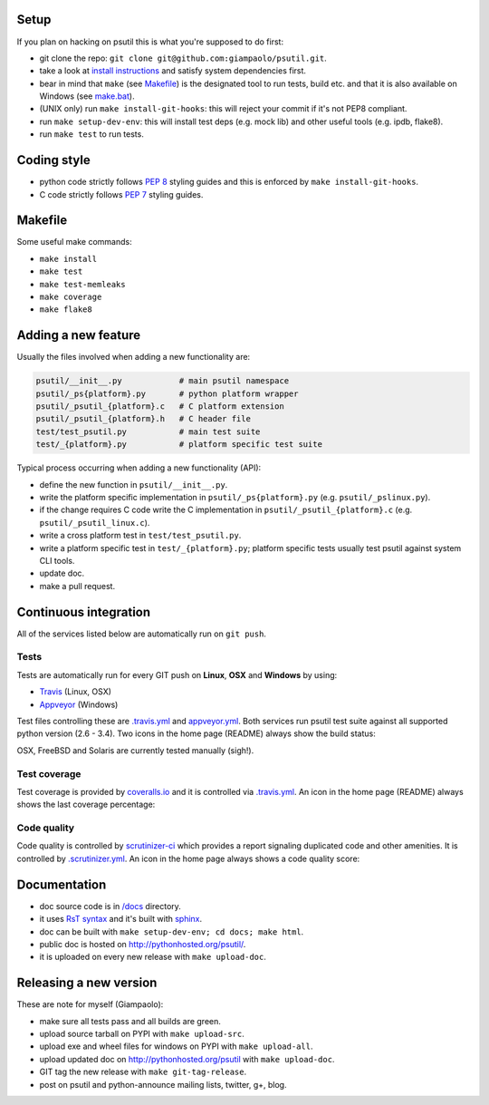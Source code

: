 =====
Setup
=====

If you plan on hacking on psutil this is what you're supposed to do first:

- git clone the repo: ``git clone git@github.com:giampaolo/psutil.git``.
- take a look at `install instructions <https://github.com/giampaolo/psutil/blob/master/INSTALL.rst>`_
  and satisfy system dependencies first.
- bear in mind that ``make`` (see `Makefile <https://github.com/giampaolo/psutil/blob/master/Makefile>`_)
  is the designated tool to run tests, build etc. and that it is also available
  on Windows (see `make.bat <https://github.com/giampaolo/psutil/blob/master/make.bat>`_).
- (UNIX only) run ``make install-git-hooks``: this will reject your commit
  if it's not PEP8 compliant.
- run ``make setup-dev-env``: this will install test deps (e.g. mock lib)
  and other useful tools (e.g. ipdb, flake8).
- run ``make test`` to run tests.

============
Coding style
============

- python code strictly follows `PEP 8 <https://www.python.org/dev/peps/pep-0008/>`_
  styling guides and this is enforced by ``make install-git-hooks``.
- C code strictly follows `PEP 7 <https://www.python.org/dev/peps/pep-0007/>`_
  styling guides.

========
Makefile
========

Some useful make commands:

- ``make install``
- ``make test``
- ``make test-memleaks``
- ``make coverage``
- ``make flake8``

====================
Adding a new feature
====================

Usually the files involved when adding a new functionality are:

.. code-block:: plain

    psutil/__init__.py            # main psutil namespace
    psutil/_ps{platform}.py       # python platform wrapper
    psutil/_psutil_{platform}.c   # C platform extension
    psutil/_psutil_{platform}.h   # C header file
    test/test_psutil.py           # main test suite
    test/_{platform}.py           # platform specific test suite

Typical process occurring when adding a new functionality (API):

- define the new function in ``psutil/__init__.py``.
- write the platform specific implementation in ``psutil/_ps{platform}.py``
  (e.g. ``psutil/_pslinux.py``).
- if the change requires C code write the C implementation in
  ``psutil/_psutil_{platform}.c`` (e.g. ``psutil/_psutil_linux.c``).
- write a cross platform test in ``test/test_psutil.py``.
- write a platform specific test in ``test/_{platform}.py``; platform specific
  tests usually test psutil against system CLI tools.
- update doc.
- make a pull request.

======================
Continuous integration
======================

All of the services listed below are automatically run on ``git push``.

Tests
-----

Tests are automatically run for every GIT push on **Linux**, **OSX** and
**Windows** by using:

- `Travis <https://travis-ci.org/giampaolo/psutil>`_ (Linux, OSX)
- `Appveyor <https://ci.appveyor.com/project/giampaolo/psutil>`_ (Windows)

Test files controlling these are
`.travis.yml <https://github.com/giampaolo/psutil/blob/master/.travis.yml>`_
and
`appveyor.yml <https://github.com/giampaolo/psutil/blob/master/appveyor.yml>`_.
Both services run psutil test suite against all supported python version
(2.6 - 3.4).
Two icons in the home page (README) always show the build status:

.. image:: https://api.travis-ci.org/giampaolo/psutil.png?branch=master
    :target: https://travis-ci.org/giampaolo/psutil
    :alt: Linux tests (Travis)

.. image:: https://ci.appveyor.com/api/projects/status/qdwvw7v1t915ywr5/branch/master?svg=true
    :target: https://ci.appveyor.com/project/giampaolo/psutil
    :alt: Windows tests (Appveyor)

OSX, FreeBSD and Solaris are currently tested manually (sigh!).

Test coverage
-------------

Test coverage is provided by `coveralls.io <https://coveralls.io/github/giampaolo/psutil>`_
and it is controlled via `.travis.yml <https://github.com/giampaolo/psutil/blob/master/.travis.yml>`_.
An icon in the home page (README) always shows the last coverage percentage:

.. image:: https://coveralls.io/repos/giampaolo/psutil/badge.svg?branch=master&service=github
    :target: https://coveralls.io/github/giampaolo/psutil?branch=master
    :alt: Test coverage (coverall.io)

Code quality
------------

Code quality is controlled by `scrutinizer-ci <https://scrutinizer-ci.com/g/giampaolo/psutil/>`_
which provides a report signaling duplicated code and other amenities. It is
controlled by `.scrutinizer.yml <https://github.com/giampaolo/psutil/blob/master/.scrutinizer.yml>`_.
An icon in the home page always shows a code quality score:

.. image:: https://img.shields.io/scrutinizer/g/giampaolo/psutil.svg
    :target: https://scrutinizer-ci.com/g/giampaolo/psutil/
    :alt: Code quality (scrutinizer-ci.com)

=============
Documentation
=============

- doc source code is in `/docs <https://github.com/giampaolo/psutil/tree/master/docs>`_
  directory.
- it uses `RsT syntax <http://docutils.sourceforge.net/docs/user/rst/quickref.html>`_
  and it's built with `sphinx <http://sphinx-doc.org/>`_.
- doc can be built with ``make setup-dev-env; cd docs; make html``.
- public doc is hosted on http://pythonhosted.org/psutil/.
- it is uploaded on every new release with ``make upload-doc``.

=======================
Releasing a new version
=======================

These are note for myself (Giampaolo):

- make sure all tests pass and all builds are green.
- upload source tarball on PYPI with ``make upload-src``.
- upload exe and wheel files for windows on PYPI with ``make upload-all``.
- upload updated doc on http://pythonhosted.org/psutil with ``make upload-doc``.
- GIT tag the new release with ``make git-tag-release``.
- post on psutil and python-announce mailing lists, twitter, g+, blog.
